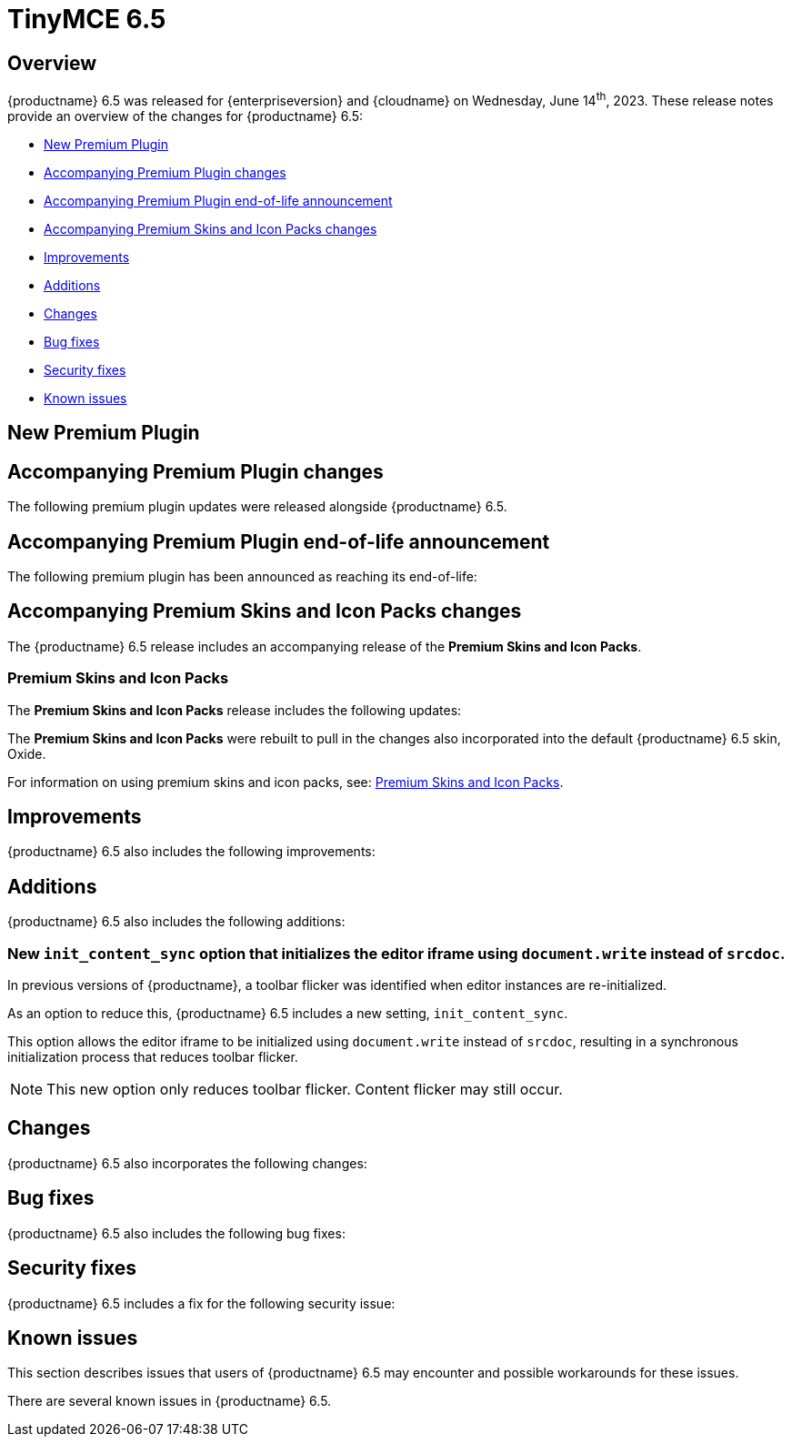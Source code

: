 = TinyMCE 6.5
:navtitle: TinyMCE 6.5
:description: Release notes for TinyMCE 6.5
:keywords: releasenotes, new, changes, bugfixes
:page-toclevels: 1

//include::partial$misc/admon-releasenotes-for-stable.adoc[]

[[overview]]
== Overview

{productname} 6.5 was released for {enterpriseversion} and {cloudname} on Wednesday, June 14^th^, 2023. These release notes provide an overview of the changes for {productname} 6.5:

* xref:new-premium-plugin[New Premium Plugin]
* xref:accompanying-premium-plugin-changes[Accompanying Premium Plugin changes]
* xref:accompanying-premium-plugin-end-of-life-announcement[Accompanying Premium Plugin end-of-life announcement]
* xref:accompanying-premium-skins-and-icon-packs-changes[Accompanying Premium Skins and Icon Packs changes]
* xref:improvements[Improvements]
* xref:additions[Additions]
* xref:changes[Changes]
* xref:bug-fixes[Bug fixes]
* xref:security-fixes[Security fixes]
* xref:known-issues[Known issues]

[[new-premium-plugin]]
== New Premium Plugin

[[accompanying-premium-plugin-changes]]
== Accompanying Premium Plugin changes

The following premium plugin updates were released alongside {productname} 6.5.

[[accompanying-premium-plugin-end-of-life-announcement]]
== Accompanying Premium Plugin end-of-life announcement

The following premium plugin has been announced as reaching its end-of-life:

[[accompanying-premium-skins-and-icon-packs-changes]]
== Accompanying Premium Skins and Icon Packs changes

The {productname} 6.5 release includes an accompanying release of the **Premium Skins and Icon Packs**.

=== Premium Skins and Icon Packs

The **Premium Skins and Icon Packs** release includes the following updates:

The **Premium Skins and Icon Packs** were rebuilt to pull in the changes also incorporated into the default {productname} 6.5 skin, Oxide.

For information on using premium skins and icon packs, see: xref:premium-skins-and-icons.adoc[Premium Skins and Icon Packs].


[[improvements]]
== Improvements

{productname} 6.5 also includes the following improvements:


[[additions]]
== Additions
{productname} 6.5 also includes the following additions:

=== New `init_content_sync` option that initializes the editor iframe using `document.write` instead of `srcdoc`.
//#TINY-9818

In previous versions of {productname}, a toolbar flicker was identified when editor instances are re-initialized. 

As an option to reduce this, {productname} 6.5 includes a new setting, `init_content_sync`.

This option allows the editor iframe to be initialized using `document.write` instead of `srcdoc`, resulting in a synchronous initialization process that reduces toolbar flicker.

NOTE: This new option only reduces toolbar flicker. Content flicker may still occur.


[[changes]]
== Changes

{productname} 6.5 also incorporates the following changes:


[[bug-fixes]]
== Bug fixes

{productname} 6.5 also includes the following bug fixes:


[[security-fixes]]
== Security fixes

{productname} 6.5 includes a fix for the following security issue:


[[known-issues]]
== Known issues

This section describes issues that users of {productname} 6.5 may encounter and possible workarounds for these issues.

There are several known issues in {productname} 6.5.